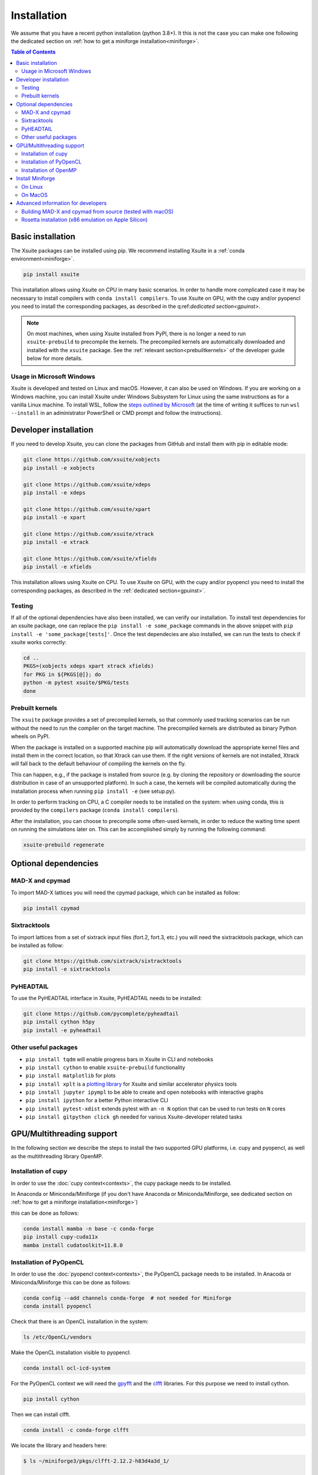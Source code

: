 .. _installation-page:

============
Installation
============

We assume that you have a recent python installation (python 3.8+). It this is not the case you can make one following the dedicated section on :ref:`how to get a miniforge installation<miniforge>`.

.. contents:: Table of Contents
    :depth: 3

Basic installation
==================

The Xsuite packages can be installed using pip. We recommend installing Xsuite
in a :ref:`conda environment<miniforge>`.

.. code-block:: bash

    pip install xsuite

This installation allows using Xsuite on CPU in many basic scenarios. In order
to handle more complicated case it may be necessary to install compilers with
``conda install compilers``. To use Xsuite on GPU, with the cupy and/or pyopencl
you need to install the corresponding packages, as described in the
q:ref:`dedicated section<gpuinst>`.

.. note::
    On most machines, when using Xsuite installed from PyPI, there is no longer
    a need to run ``xsuite-prebuild`` to precompile the kernels. The precompiled
    kernels are automatically downloaded and installed with the ``xsuite``
    package. See the :ref:`relevant section<prebuiltkernels>` of the developer
    guide below for more details.


Usage in Microsoft Windows
--------------------------

Xsuite is developed and tested on Linux and macOS. However, it can also be used
on Windows.
If you are working on a Windows machine, you can install Xsuite under
Windows Subsystem for Linux using the same instructions as for a vanilla Linux
machine. To install WSL, follow the `steps outlined by Microsoft <https://learn.microsoft.com/en-us/windows/wsl/install>`_
(at the time of writing it suffices to run ``wsl --install`` in an administrator
PowerShell or CMD prompt and follow the instructions).


Developer installation
======================

If you need to develop Xsuite, you can clone the packages from GitHub and install them with pip in editable mode:

.. code-block:: bash

    git clone https://github.com/xsuite/xobjects
    pip install -e xobjects

    git clone https://github.com/xsuite/xdeps
    pip install -e xdeps

    git clone https://github.com/xsuite/xpart
    pip install -e xpart

    git clone https://github.com/xsuite/xtrack
    pip install -e xtrack

    git clone https://github.com/xsuite/xfields
    pip install -e xfields


This installation allows using Xsuite on CPU. To use Xsuite on GPU, with the cupy and/or pyopencl you need to install the corresponding packages, as described in the :ref:`dedicated section<gpuinst>`.

Testing
-------

If all of the optional dependencies have also been installed, we can
verify our installation. To install test dependencies for an xsuite
package, one can replace the ``pip install -e some_package`` commands in
the above snippet with ``pip install -e 'some_package[tests]'``. Once
the test dependecies are also installed, we can run the tests to check
if xsuite works correctly:

.. code:: bash

   cd ..
   PKGS=(xobjects xdeps xpart xtrack xfields)
   for PKG in ${PKGS[@]}; do
   python -m pytest xsuite/$PKG/tests
   done

.. _prebuiltkernels:

Prebuilt kernels
----------------

The ``xsuite`` package provides a set of precompiled kernels, so that commonly
used tracking scenarios can be run without the need to run the compiler on the
target machine. The precompiled kernels are distributed as binary Python wheels
on PyPI.

When the package is installed on a supported machine pip will automatically
download the appropriate kernel files and install them in the correct location,
so that Xtrack can use them. If the right versions of kernels are not installed,
Xtrack will fall back to the default behaviour of compiling the kernels on the fly.

This can happen, e.g., if the package is installed from source (e.g. by cloning
the repository or downloading the source distribution in case of an unsupported
platform). In such a case, the kernels will be compiled automatically during the
installation process when running ``pip install -e`` (see setup.py).

In order to perform tracking on CPU,
a C compiler needs to be installed on the system: when using conda, this is provided
by the ``compilers`` package (``conda install compilers``).

After the installation, you can choose to precompile some often-used kernels, in
order to reduce the waiting time spent on running the simulations later on. This
can be accomplished simply by running the following command:

.. code-block:: bash

    xsuite-prebuild regenerate



Optional dependencies
=====================

MAD-X and cpymad
----------------

To import MAD-X lattices you will need the cpymad package, which can be installed as follow:

.. code-block:: bash

    pip install cpymad

Sixtracktools
-------------

To import lattices from a set of sixtrack input files (fort.2, fort.3, etc.) you will need the sixtracktools package, which can be installed as follow:

.. code-block:: bash

    git clone https://github.com/sixtrack/sixtracktools
    pip install -e sixtracktools

PyHEADTAIL
----------

To use the PyHEADTAIL interface in Xsuite, PyHEADTAIL needs to be installed:

.. code-block:: bash

    git clone https://github.com/pycomplete/pyheadtail
    pip install cython h5py
    pip install -e pyheadtail

Other useful packages
---------------------

* ``pip install tqdm`` will enable progress bars in Xsuite in CLI and notebooks
* ``pip install cython`` to enable ``xsuite-prebuild`` functionality
* ``pip install matplotlib`` for plots
* ``pip install xplt`` is a `plotting library <https://github.com/eltos/xplt/>`_ for Xsuite and similar accelerator physics tools
* ``pip install jupyter ipympl`` to be able to create and open notebooks with interactive graphs
* ``pip install ipython`` for a better Python interactive CLI
* ``pip install pytest-xdist`` extends pytest with an ``-n N`` option that can be used to run tests on ``N`` cores
* ``pip install gitpython click gh`` needed for various Xsuite-developer related tasks


.. _gpuinst:

GPU/Multithreading support
==========================

In the following section we describe the steps to install the two supported GPU platforms, i.e. cupy and pyopencl, as
well as the multithreading library OpenMP.

Installation of cupy
--------------------

In order to use the :doc:`cupy context<contexts>`, the cupy package needs to be installed.

In Anaconda or Miniconda/Miniforge (if you don't have Anaconda or Miniconda/Miniforge, see dedicated section on :ref:`how to get a miniforge installation<miniforge>`)

this can be done as follows:

.. code-block:: bash

    conda install mamba -n base -c conda-forge
    pip install cupy-cuda11x
    mamba install cudatoolkit=11.8.0



Installation of PyOpenCL
------------------------

In order to use the :doc:`pyopencl context<contexts>`, the PyOpenCL package needs to be installed.
In Anacoda or Miniconda/Miniforge this can be done as follows:

.. code-block:: bash

    conda config --add channels conda-forge  # not needed for Miniforge
    conda install pyopencl


Check that there is an OpenCL installation in the system:

.. code-block:: bash

    ls /etc/OpenCL/vendors


Make the OpenCL installation visible to pyopencl:

.. code-block:: bash

    conda install ocl-icd-system


For the PyOpenCL context we will need the `gpyfft <https://github.com/geggo/gpyfft>`_ and the `clfft <https://github.com/clMathLibraries/clFFT>`_ libraries.
For this purpose we need to install cython.

.. code-block:: bash

    pip install cython


Then we can install clfft.

.. code-block:: bash

    conda install -c conda-forge clfft


We locate the library and headers here:

.. code-block:: bash


    $ ls ~/miniforge3/pkgs/clfft-2.12.2-h83d4a3d_1/

    # gives: include  info  lib

(Or locate the directory via ``find $(dirname $(dirname $(type -P conda)))/pkgs -name "clfft*" -type d`` .)

We obtain gpyfft from github:

.. code-block:: bash

    git clone https://github.com/geggo/gpyfft

and we install gpyfft with pip providing extra flags as follows:

.. code-block:: bash

     pip install --global-option=build_ext --global-option="-I/home/giadarol/miniforge3/pkgs/clfft-2.12.2-h83d4a3d_1/include" --global-option="-L/home/giadarol/miniforge3/pkgs/clfft-2.12.2-h83d4a3d_1/lib" gpyfft/


Alternatively (if the command above does not work) we can edit the ``setup.py`` of gpyfft to provide the right paths to your clfft installation (and potentially the OpenCL directory of your platform):

.. code-block:: python

    if 'Linux' in system:
        CLFFT_DIR = os.path.expanduser('~/miniforge3/pkgs/clfft-2.12.2-h83d4a3d_1/')
        CLFFT_LIB_DIRS = [r'/usr/local/lib64']
        CLFFT_INCL_DIRS = [os.path.join(CLFFT_DIR, 'include'), ] # remove the 'src' part
        CL_INCL_DIRS = ['/opt/rocm-4.0.0/opencl/include']

And install gpyfft locally.

.. code-block:: bash

    pip install -e gpyfft/

Installation of OpenMP
----------------------

If using a Mac (and/or the Clang compiler), inside of your conda environment run
``conda install llvm-openmp``. On Linux, the same functionality (for GCC) is
provided by ``conda install libgomp``.


.. _miniforge:

Install Miniforge
=================

If you don't have a miniconda or miniforge installation, you can quickly get one ready for xsuite installation with the following steps.
A miniforge installation is strongly recommended against a miniconda installation as miniforge uses by default the "conda-forge" channel
while miniconda uses the "default" channel (https://repo.anaconda.com/pkgs/). While the "default" channel can require a paid license 
depending on its usage, the "conda-forge" channel is free for all to use (see https://docs.conda.io/projects/conda/en/latest/user-guide/concepts/channels.html).


.. note::

    The current versions of miniconda ship with the `mamba` command, which is a
    much faster reimplementation of `conda` written in C++. It can also be used.

On Linux
--------

.. code-block:: bash

    cd ~
    wget https://github.com/conda-forge/miniforge/releases/latest/download/Miniforge3-Linux-x86_64.sh
    bash Miniforge3-Linux-x86_64.sh
    source miniforge3/bin/activate
    pip install numpy scipy matplotlib pandas ipython pytest

On MacOS
--------

We recommend installing Xsuite inside a conda environment:

.. code-block:: bash

    cd ~
    curl -OL https://github.com/conda-forge/miniforge/releases/latest/download/Miniforge3-MacOSX-$(uname -m).sh
    bash Miniforge3-MacOSX-$(uname -m).sh
    source miniforge3/bin/activate
    conda create -n xsuite_env python=3.11  # or your preferred version
    conda activate xsuite_env
    conda install compilers

    
Advanced information for developers
===================================

Building MAD-X and cpymad from source (tested with macOS)
---------------------------------------------------------

First we build ``MAD-X`` and ``cpymad`` (largely following the
recommendations found
`here <https://github.com/hibtc/cpymad/pull/114>`__ and
`here <https://hibtc.github.io/cpymad/installation/macos.html>`__):

.. code:: bash

   conda install compilers cmake

   git clone https://github.com/MethodicalAcceleratorDesign/MAD-X
   pip install --upgrade cmake cython wheel setuptools delocate
   mkdir MAD-X/build && cd MAD-X/build

   cmake .. \
       -DCMAKE_POLICY_DEFAULT_CMP0077=NEW \
       -DCMAKE_POLICY_DEFAULT_CMP0042=NEW \
       -DCMAKE_OSX_ARCHITECTURES=arm64 \
       -DCMAKE_C_COMPILER=clang \
       -DCMAKE_CXX_COMPILER=clang++ \
       -DCMAKE_Fortran_COMPILER=gfortran \
       -DBUILD_SHARED_LIBS=OFF \
       -DMADX_STATIC=OFF \
       -DCMAKE_INSTALL_PREFIX=../dist \
       -DCMAKE_BUILD_TYPE=Release \
       -DMADX_INSTALL_DOC=OFF \
       -DMADX_ONLINE=OFF \
       -DMADX_FORCE_32=OFF \
       -DMADX_X11=OFF
   # Verify in the output of the above command that libraries
   # for BLAS and LAPACK have been found. For this, you may need
   # the macOS SDK, installable with `xcode-select --install`.
   cmake --build . --target install

   cd ../..
   export MADXDIR="$(pwd)"/MAD-X/dist
   git clone https://github.com/hibtc/cpymad.git
   cd cpymad
   export CC=clang
   python setup.py build_ext -lblas -llapack
   python setup.py bdist_wheel
   delocate-wheel dist/*.whl
   pip install dist/cpymad-*.whl

   # Optionally, verify the installation of cpymad:
   pip install pandas pytest
   python -m pytest test

Rosetta installation (x86 emulation on Apple Silicon)
-----------------------------------------------------

Install miniforge as above, and then create an x86 conda environment,
like so:

.. code:: bash

   CONDA_SUBDIR=osx-64 conda create -n xsuite-x86 python=3.10
   conda activate xsuite-x86
   conda config --env --set subdir osx-64
   conda install compilers

.. note::

   You may get some warnings similar to
   ``activate_clang:69: read-only file system: /meson_cross_file.txt'``.
   These may be ignored.

After carrying out the above steps, you can install xsuite using the
usual commands, following either the basic or a developer installation
guide, as given at the top of this page.
